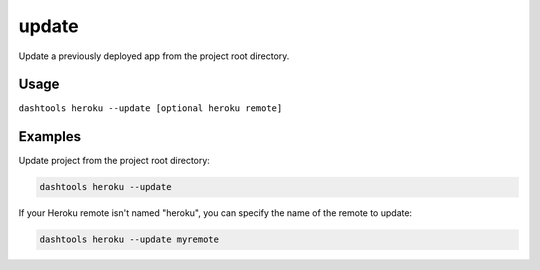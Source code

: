 =======
update
=======

Update a previously deployed app from the project root directory.

Usage
=====

``dashtools heroku --update [optional heroku remote]``

Examples
=========  

Update project from the project root directory:

.. code-block:: bash

    dashtools heroku --update

If your Heroku remote isn't named "heroku", you can specify the name of the remote to update:

.. code-block:: bash

    dashtools heroku --update myremote


